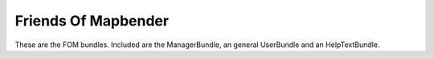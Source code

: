 Friends Of Mapbender
====================

These are the FOM bundles. Included are the ManagerBundle,
an general UserBundle and an HelpTextBundle.

